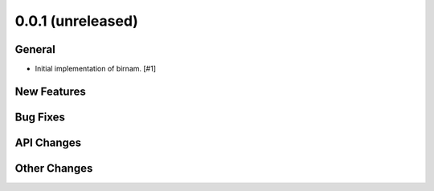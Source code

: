 0.0.1 (unreleased)
------------------

General
^^^^^^^

- Initial implementation of birnam. [#1]

New Features
^^^^^^^^^^^^

Bug Fixes
^^^^^^^^^

API Changes
^^^^^^^^^^^

Other Changes
^^^^^^^^^^^^^
